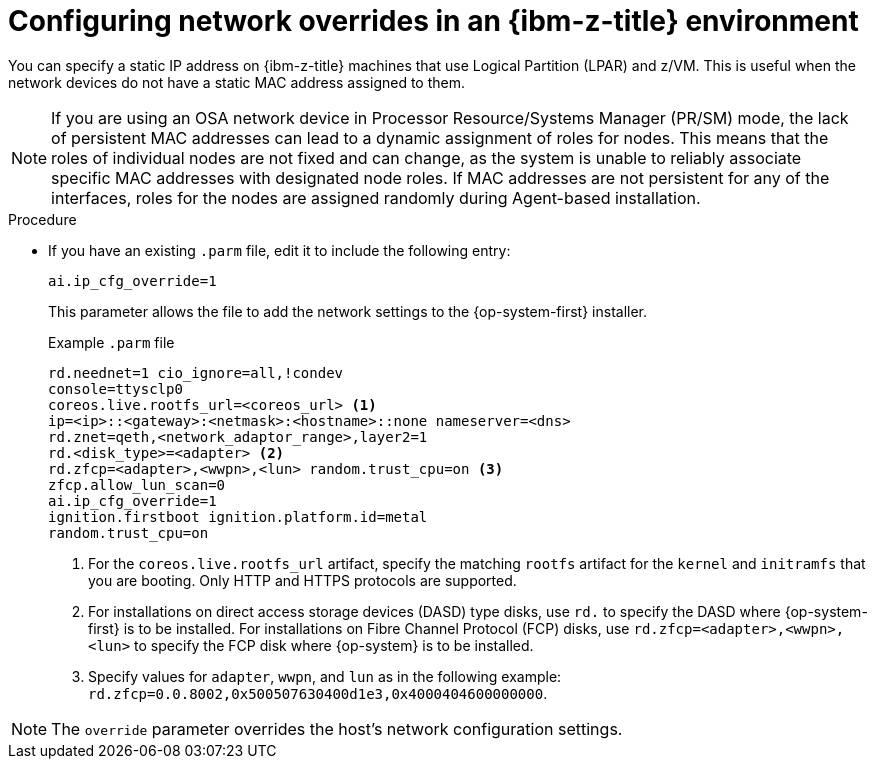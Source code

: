 // Module included in the following assemblies:
//
// * installing/installing_with_agent_based_installer/prepare-pxe-assets-agent.adoc
:_mod-docs-content-type: PROCEDURE
[id="configuring-network-overrides-ibm_{context}"]
= Configuring network overrides in an {ibm-z-title} environment

You can specify a static IP address on {ibm-z-title} machines that use Logical Partition (LPAR) and z/VM. This is useful when the network devices do not have a static MAC address assigned to them.

[NOTE]
====
If you are using an OSA network device in Processor Resource/Systems Manager (PR/SM) mode, the lack of persistent MAC addresses can lead to a dynamic assignment of roles for nodes. This means that the roles of individual nodes are not fixed and can change, as the system is unable to reliably associate specific MAC addresses with designated node roles. If MAC addresses are not persistent for any of the interfaces, roles for the nodes are assigned randomly during Agent-based installation.
====

.Procedure

* If you have an existing `.parm` file, edit it to include the following entry:
+
[source,terminal]
----
ai.ip_cfg_override=1
----
+
This parameter allows the file to add the network settings to the {op-system-first} installer.
+

.Example `.parm` file
[source,terminal]
----
rd.neednet=1 cio_ignore=all,!condev
console=ttysclp0
coreos.live.rootfs_url=<coreos_url> <1>
ip=<ip>::<gateway>:<netmask>:<hostname>::none nameserver=<dns>
rd.znet=qeth,<network_adaptor_range>,layer2=1
rd.<disk_type>=<adapter> <2>
rd.zfcp=<adapter>,<wwpn>,<lun> random.trust_cpu=on <3>
zfcp.allow_lun_scan=0
ai.ip_cfg_override=1
ignition.firstboot ignition.platform.id=metal
random.trust_cpu=on
----
<1> For the `coreos.live.rootfs_url` artifact, specify the matching `rootfs` artifact for the `kernel` and `initramfs` that you are booting. Only HTTP and HTTPS protocols are supported.
<2> For installations on direct access storage devices (DASD) type disks, use `rd.` to specify the DASD where {op-system-first} is to be installed. For installations on Fibre Channel Protocol (FCP) disks, use `rd.zfcp=<adapter>,<wwpn>,<lun>` to specify the FCP disk where {op-system} is to be installed.
<3> Specify values for `adapter`, `wwpn`, and `lun` as in the following example: `rd.zfcp=0.0.8002,0x500507630400d1e3,0x4000404600000000`.

[NOTE]
====
The `override` parameter overrides the host's network configuration settings.
====
